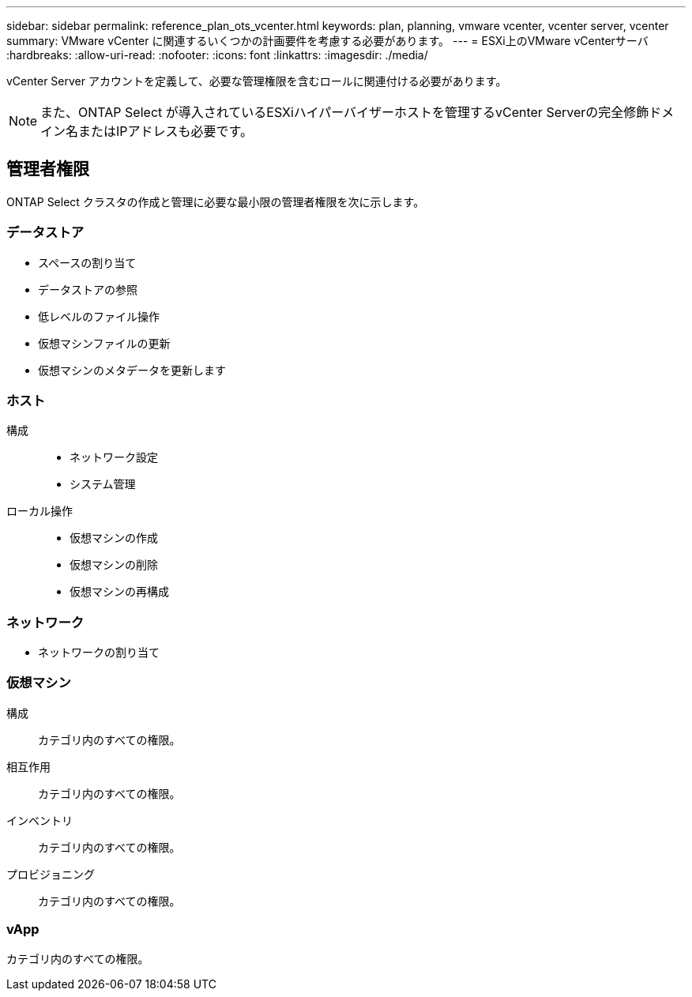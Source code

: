 ---
sidebar: sidebar 
permalink: reference_plan_ots_vcenter.html 
keywords: plan, planning, vmware vcenter, vcenter server, vcenter 
summary: VMware vCenter に関連するいくつかの計画要件を考慮する必要があります。 
---
= ESXi上のVMware vCenterサーバ
:hardbreaks:
:allow-uri-read: 
:nofooter: 
:icons: font
:linkattrs: 
:imagesdir: ./media/


[role="lead"]
vCenter Server アカウントを定義して、必要な管理権限を含むロールに関連付ける必要があります。


NOTE: また、ONTAP Select が導入されているESXiハイパーバイザーホストを管理するvCenter Serverの完全修飾ドメイン名またはIPアドレスも必要です。



== 管理者権限

ONTAP Select クラスタの作成と管理に必要な最小限の管理者権限を次に示します。



=== データストア

* スペースの割り当て
* データストアの参照
* 低レベルのファイル操作
* 仮想マシンファイルの更新
* 仮想マシンのメタデータを更新します




=== ホスト

構成::
+
--
* ネットワーク設定
* システム管理


--
ローカル操作::
+
--
* 仮想マシンの作成
* 仮想マシンの削除
* 仮想マシンの再構成


--




=== ネットワーク

* ネットワークの割り当て




=== 仮想マシン

構成:: カテゴリ内のすべての権限。
相互作用:: カテゴリ内のすべての権限。
インベントリ:: カテゴリ内のすべての権限。
プロビジョニング:: カテゴリ内のすべての権限。




=== vApp

カテゴリ内のすべての権限。
